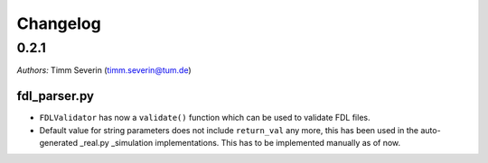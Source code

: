 Changelog
=========

0.2.1
-----

*Authors:* Timm Severin (timm.severin@tum.de)

fdl\_parser.py
~~~~~~~~~~~~~~

-  ``FDLValidator`` has now a ``validate()`` function which can be used
   to validate FDL files.
-  Default value for string parameters does not include ``return_val``
   any more, this has been used in the auto-generated \_real.py
   \_simulation implementations. This has to be implemented manually as
   of now.
